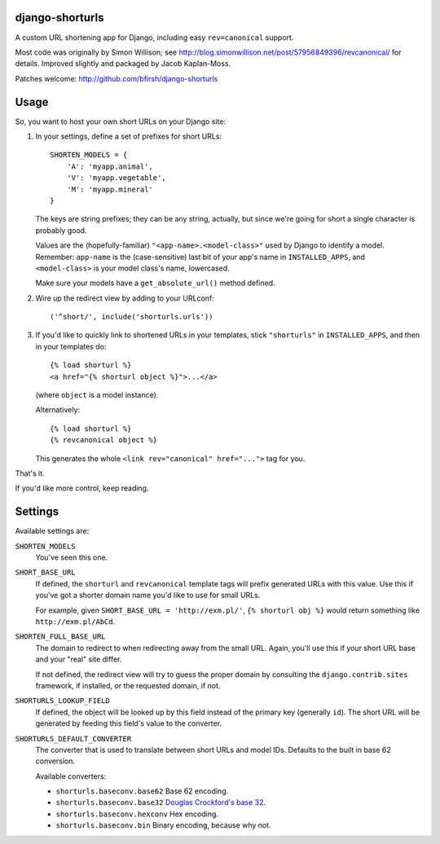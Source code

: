 django-shorturls
================

.. image:: https://travis-ci.org/bfirsh/django-shorturls.svg?branch=master
    :target: https://travis-ci.org/bfirsh/django-shorturls
.. image:: https://badge.fury.io/py/django-shorturls.svg
    :target: http://badge.fury.io/py/django-shorturls

A custom URL shortening app for Django, including easy ``rev=canonical``
support.

Most code was originally by Simon Willison; see
http://blog.simonwillison.net/post/57956849396/revcanonical/ for details. Improved
slightly and packaged by Jacob Kaplan-Moss.

Patches welcome: http://github.com/bfirsh/django-shorturls

Usage
=====

So, you want to host your own short URLs on your Django site:

1. In your settings, define a set of prefixes for short URLs::

        SHORTEN_MODELS = {
            'A': 'myapp.animal',
            'V': 'myapp.vegetable',
            'M': 'myapp.mineral'
        }

   The keys are string prefixes; they can be any string, actually,
   but since we're going for short a single character is probably good.
   
   Values are the (hopefully-familiar) ``"<app-name>.<model-class>"`` used
   by Django to identify a model. Remember: ``app-name`` is the
   (case-sensitive) last bit of your app's name in ``INSTALLED_APPS``, and
   ``<model-class>`` is your model class's name, lowercased.
   
   Make sure your models have a ``get_absolute_url()`` method defined.
    
2. Wire up the redirect view by adding to your URLconf::

        ('^short/', include('shorturls.urls'))
        
3. If you'd like to quickly link to shortened URLs in your templates, stick
   ``"shorturls"`` in ``INSTALLED_APPS``, and then in your templates do::
   
        {% load shorturl %}
        <a href="{% shorturl object %}">...</a>
        
   (where ``object`` is a model instance).
  
   Alternatively::
  
        {% load shorturl %}
        {% revcanonical object %}
        
   This generates the whole ``<link rev="canonical" href="...">`` tag for
   you.
            
That's it.

If you'd like more control, keep reading.

Settings
========

Available settings are:

``SHORTEN_MODELS``
    You've seen this one.
    
``SHORT_BASE_URL``
    If defined, the ``shorturl`` and ``revcanonical`` template tags will
    prefix generated URLs with this value. Use this if you've got a shorter
    domain name you'd like to use for small URLs.
    
    For example, given ``SHORT_BASE_URL = 'http://exm.pl/'``, ``{% shorturl
    obj %}`` would return something like ``http://exm.pl/AbCd``.

``SHORTEN_FULL_BASE_URL``
    The domain to redirect to when redirecting away from the small URL.
    Again, you'll use this if your short URL base and your "real" site
    differ.
    
    If not defined, the redirect view will try to guess the proper domain by
    consulting the ``django.contrib.sites`` framework, if installed, or the
    requested domain, if not.

``SHORTURLS_LOOKUP_FIELD``
    If defined, the object will be looked up by this field instead of the 
    primary key (generally ``id``). The short URL will be generated by feeding
    this field's value to the converter.

``SHORTURLS_DEFAULT_CONVERTER``
    The converter that is used to translate between short URLs and model IDs.
    Defaults to the built in base 62 conversion.

    Available converters:

    - ``shorturls.baseconv.base62`` Base 62 encoding.
    - ``shorturls.baseconv.base32`` `Douglas Crockford's base 32`_.
    - ``shorturls.baseconv.hexconv`` Hex encoding.
    - ``shorturls.baseconv.bin`` Binary encoding, because why not.

.. _Douglas Crockford's base 32: http://www.crockford.com/wrmg/base32.html
